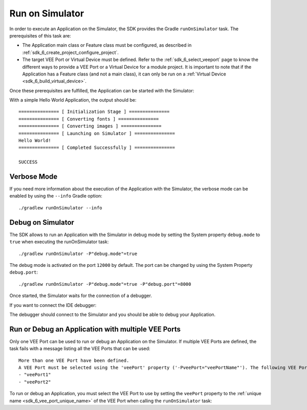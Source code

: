 .. _sdk_6_run_on_simulator:

Run on Simulator
================

In order to execute an Application on the Simulator, the SDK provides the Gradle ``runOnSimulator`` task.
The prerequisites of this task are:

- The Application main class or Feature class must be configured, as described in :ref:`sdk_6_create_project_configure_project`.

- The target VEE Port or Virtual Device must be defined.
  Refer to the :ref:`sdk_6_select_veeport` page to know the different ways to provide a VEE Port or a Virtual Device for a module project.
  It is important to note that if the Application has a Feature class (and not a main class), it can only be run on a :ref:`Virtual Device <sdk_6_build_virtual_device>`.

Once these prerequisites are fulfilled, the Application can be started with the Simulator:

.. tabs::

   .. tab:: Android Studio / IntelliJ IDEA

      By double-clicking on the ``runOnSimulator`` task in the Gradle tasks view:

      .. image:: images/intellij-run-gradle-project.png
         :width: 30%
         :align: center

   .. tab:: Eclipse

      By double-clicking on the ``runOnSimulator`` task in the Gradle tasks view:

      .. image:: images/eclipse-run-gradle-project.png
         :width: 50%
         :align: center

   .. tab:: Command Line Interface

      From the command line interface::
      
          $ ./gradlew runOnSimulator


With a simple Hello World Application, the output should be::

   =============== [ Initialization Stage ] ===============
   =============== [ Converting fonts ] ===============
   =============== [ Converting images ] ===============
   =============== [ Launching on Simulator ] ===============
   Hello World!
   =============== [ Completed Successfully ] ===============
   
   SUCCESS

Verbose Mode
------------

If you need more information about the execution of the Application with the Simulator, 
the verbose mode can be enabled by using the ``--info`` Gradle option::

   ./gradlew runOnSimulator --info

.. _sdk_6_debug_on_simulator:

Debug on Simulator
------------------

The SDK allows to run an Application with the Simulator in debug mode by setting the System property ``debug.mode`` to ``true`` 
when executing the runOnSimulator task::

   ./gradlew runOnSimulator -P"debug.mode"=true

The debug mode is activated on the port ``12000`` by default. 
The port can be changed by using the System Property ``debug.port``::

   ./gradlew runOnSimulator -P"debug.mode"=true -P"debug.port"=8000


Once started, the Simulator waits for the connection of a debugger.

If you want to connect the IDE debugger:

.. tabs::

   .. tab:: Android Studio / IntelliJ IDEA

      - Add a breakpoint in your Application code.
      - Click on ``Run > Edit Configurations...``.
      - Click on ``+`` button (``Add New Configuration``).
      - Select ``Remote JVM Debug``.
      - Click on the ``New launch configuration`` button.
      - Give a name to the launcher in the ``Name`` field.
      - Set the debug host and port.
      - Click on the ``Debug`` button.

   .. tab:: Eclipse

      - Add a breakpoint in your Application code.
      - Click on ``Run > Debug Configurations...``.
      - Select ``Remote Java Application``.
      - Click on the ``New launch configuration`` button.
      - Give a name to the launcher in the ``Name`` field.
      - Set the debug host and port.
      - Click on the ``Debug`` button.

The debugger should connect to the Simulator and you should be able to debug your Application.

.. _sdk_6_run_or_debug_on_with_multiple_vee_ports:

Run or Debug an Application with multiple VEE Ports
---------------------------------------------------

Only one VEE Port can be used to run or debug an Application on the Simulator.
If multiple VEE Ports are defined, the task fails with a message listing all the VEE Ports that can be used::

   More than one VEE Port have been defined.
   A VEE Port must be selected using the 'veePort' property ('-PveePort="veePortName"'). The following VEE Ports are available:
   - "veePort1"
   - "veePort2"
 
To run or debug an Application, you must select the VEE Port to use by setting the ``veePort`` property to the 
:ref:`unique name <sdk_6_vee_port_unique_name>` of the VEE Port when calling 
the ``runOnSimulator`` task:

.. tabs::

   .. tab:: Android Studio / IntelliJ IDEA

      To add the property in Android Studio or IntelliJ IDEA : 
      
      - Go to ``Run`` > ``Edit Configurations...``.
      - Click on the ``+`` button and select ``Gradle``.
      - Choose a name for the new configuration in the ``Name`` input field.
      - Add the task name with the ``veePort`` property in the ``Run`` dialog : ``runOnSimulator -PveePort="veePortName"``:
      
        .. figure:: images/intellij-runOnSimulator-run-configuration.png
           :alt: Android Studio and IntelliJ runOnSimulator Run Configuration Window
           :align: center
           :scale: 100%
      
           Android Studio and IntelliJ runOnSimulator Run Configuration Window
      
      - Click on ``OK``.
      - Run the task by double clicking on the newly created Run Configuration in the Gradle view:
      
        .. figure:: images/intellij-runOnSimulator-run-configuration-gradle-view.png
           :alt: Android Studio and IntelliJ runOnSimulator Run Configuration in Gradle view
           :align: center
           :scale: 100%
      
           Android Studio and IntelliJ runOnSimulator Run Configuration in Gradle view

   .. tab:: Eclipse

      To add the property in Eclipse: 
      
      - Go to ``Run`` > ``Run Configurations...``.
      - Create a new Gradle Configuration.
      - Choose a name for the new configuration in the ``Name`` input field.
      - In the ``Gradle Tasks``, add the ``runOnSimulator`` task:
      
        .. figure:: images/eclipse-runOnSimulator-gradle-tasks.png
           :alt: Eclipse runOnSimulator task Gradle Tasks tab
           :align: center
           :scale: 100%
           
           Eclipse runOnSimulator task Gradle Tasks tab
      
      - Go to the ``Project Settings`` tab.
      - Check ``Override project settings``.
      - Select ``Gradle Wrapper``.
      - Add the property as a Program Argument:
      
        .. figure:: images/eclipse-runOnSimulator-project-settings.png
           :alt: Eclipse runOnSimulator task Project Settings tab
           :align: center
           :scale: 100%
           
           Eclipse runOnSimulator task Project Settings tab
      
      - Click on ``Run``.

   .. tab:: Command Line Interface

      To add the property from the command line interface::

         ./gradlew runOnSimulator -PveePort="veePortName"

..
   | Copyright 2008-2023, MicroEJ Corp. Content in this space is free 
   for read and redistribute. Except if otherwise stated, modification 
   is subject to MicroEJ Corp prior approval.
   | MicroEJ is a trademark of MicroEJ Corp. All other trademarks and 
   copyrights are the property of their respective owners.
